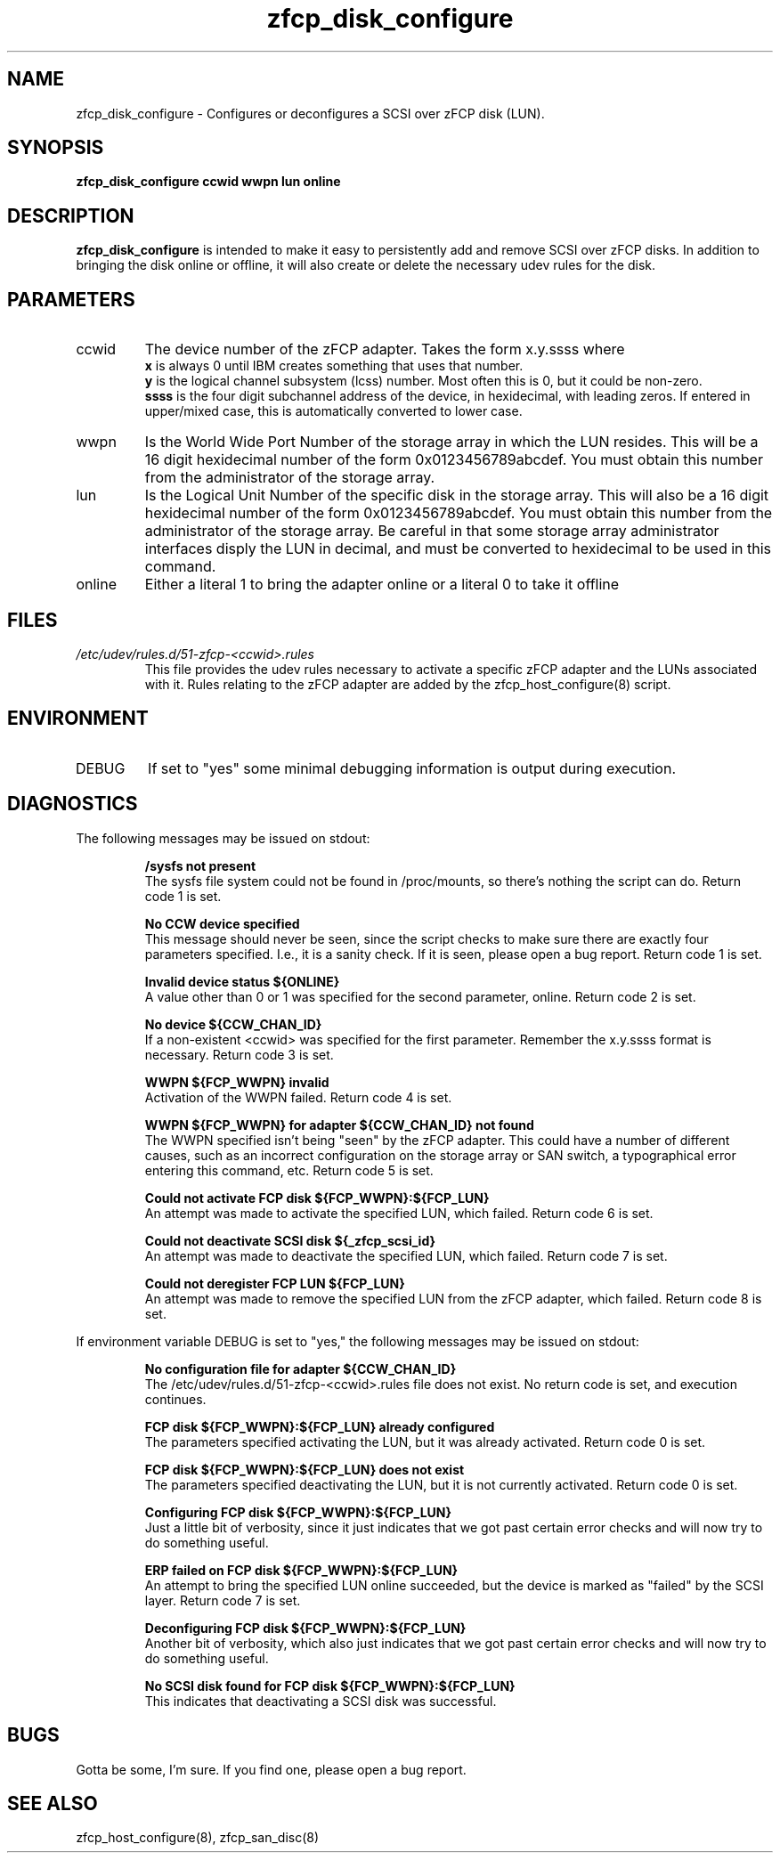 .TH zfcp_disk_configure "8" "February 2013" "s390-tools"
.SH NAME
zfcp_disk_configure \- Configures or deconfigures a SCSI over zFCP disk (LUN).
.SH SYNOPSIS
.B zfcp_disk_configure ccwid wwpn lun online
.SH DESCRIPTION
.B zfcp_disk_configure
is intended to make it easy to persistently add and remove SCSI over zFCP disks. In addition to bringing the disk online or offline, it will also create or delete the necessary udev rules for the disk.
.SH PARAMETERS
.IP ccwid
The device number of the zFCP adapter. Takes the form x.y.ssss where
.RS
.B x
is always 0 until IBM creates something that uses that number.
.RE
.RS
.B y
is the logical channel subsystem (lcss) number. Most often this is 0, but it could be non-zero.
.RE
.RS
.B ssss
is the four digit subchannel address of the device, in hexidecimal, with leading zeros. If entered in upper/mixed case, this is automatically converted to lower case.
.RE
.IP wwpn
Is the World Wide Port Number of the storage array in which the LUN resides. This will be a 16 digit hexidecimal number of the form 0x0123456789abcdef. You must obtain this number from the administrator of the storage array.
.IP lun
Is the Logical Unit Number of the specific disk in the storage array. This will also be a 16 digit hexidecimal number of the form 0x0123456789abcdef. You must obtain this number from the administrator of the storage array. Be careful in that some storage array administrator interfaces disply the LUN in decimal, and must be converted to hexidecimal to be used in this command.
.IP online
Either a literal 1 to bring the adapter online or a literal 0 to take it offline
.SH FILES
.I /etc/udev/rules.d/51-zfcp-<ccwid>.rules
.RS
This file provides the udev rules necessary to activate a specific zFCP adapter and the LUNs associated with it. Rules relating to the zFCP adapter are added by the zfcp_host_configure(8) script.
.RE
.SH ENVIRONMENT
.IP DEBUG
If set to "yes" some minimal debugging information is output during execution.
.SH DIAGNOSTICS
The following messages may be issued on stdout:
.IP
.B /sysfs not present
.RS
The sysfs file system could not be found in /proc/mounts, so there's nothing the script can do. Return code 1 is set.
.RE
.IP
.B No CCW device specified
.RS
This message should never be seen, since the script checks to make sure there are exactly four parameters specified. I.e., it is a sanity check. If it is seen, please open a bug report. Return code 1 is set.
.RE
.IP
.B Invalid device status ${ONLINE}
.RS
A value other than 0 or 1 was specified for the second parameter, online. Return code 2 is set.
.RE
.IP
.B No device ${CCW_CHAN_ID}
.RS
If a non-existent <ccwid> was specified for the first parameter. Remember the x.y.ssss format is necessary. Return code 3 is set.
.RE
.IP
.B WWPN ${FCP_WWPN} invalid
.RS
Activation of the WWPN failed. Return code 4 is set.
.RE
.IP
.B WWPN ${FCP_WWPN} for adapter ${CCW_CHAN_ID} not found
.RS
The WWPN specified isn't being "seen" by the zFCP adapter. This could have a number of different causes, such as an incorrect configuration on the storage array or SAN switch, a typographical error entering this command, etc. Return code 5 is set.
.RE
.IP
.B Could not activate FCP disk ${FCP_WWPN}:${FCP_LUN}
.RS
An attempt was made to activate the specified LUN, which failed. Return code 6 is set.
.RE
.IP
.B Could not deactivate SCSI disk ${_zfcp_scsi_id}
.RS
An attempt was made to deactivate the specified LUN, which failed. Return code 7 is set.
.RE
.IP
.B Could not deregister FCP LUN ${FCP_LUN}
.RS
An attempt was made to remove the specified LUN from the zFCP adapter, which failed. Return code 8 is set.
.RE

If environment variable DEBUG is set to "yes," the following messages may be issued on stdout:
.IP
.B No configuration file for adapter ${CCW_CHAN_ID}
.RS
The /etc/udev/rules.d/51-zfcp-<ccwid>.rules file does not exist. No return code is set, and execution continues.
.RE
.IP
.B FCP disk ${FCP_WWPN}:${FCP_LUN} already configured
.RS
The parameters specified activating the LUN, but it was already activated. Return code 0 is set.
.RE
.IP
.B FCP disk ${FCP_WWPN}:${FCP_LUN} does not exist
.RS
The parameters specified deactivating the LUN, but it is not currently activated. Return code 0 is set.
.RE
.IP
.B Configuring FCP disk ${FCP_WWPN}:${FCP_LUN}
.RS
Just a little bit of verbosity, since it just indicates that we got past certain error checks and will now try to do something useful.
.RE
.IP
.B ERP failed on FCP disk ${FCP_WWPN}:${FCP_LUN}
.RS
An attempt to bring the specified LUN online succeeded, but the device is marked as "failed" by the SCSI layer. Return code 7 is set.
.RE
.IP
.B Deconfiguring FCP disk ${FCP_WWPN}:${FCP_LUN}
.RS
Another bit of verbosity, which also just indicates that we got past certain error checks and will now try to do something useful.
.RE
.IP
.B No SCSI disk found for FCP disk ${FCP_WWPN}:${FCP_LUN}
.RS
This indicates that deactivating a SCSI disk was successful.
.RE
.SH BUGS
Gotta be some, I'm sure. If you find one, please open a bug report.
.SH SEE ALSO
zfcp_host_configure(8), zfcp_san_disc(8)
